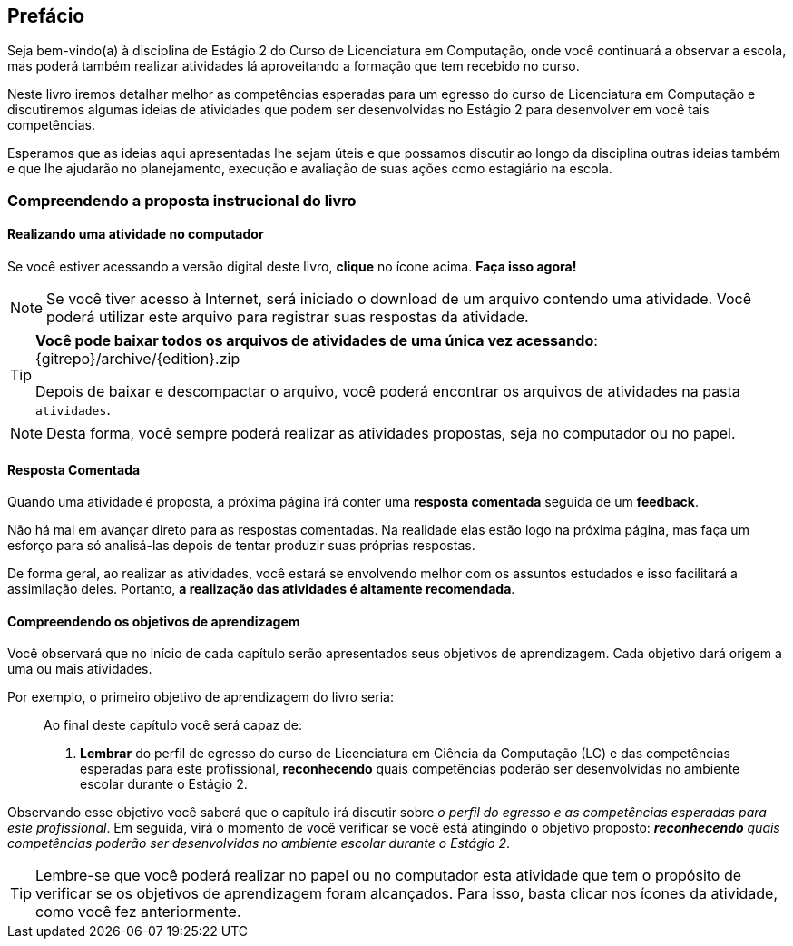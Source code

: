 [[prefacio]]
[preface]
== Prefácio

:cap: prefacio
:online: {gitrepo}/blob/{edition}/livro/code/{cap}
:local: code/{cap}

Seja bem-vindo(a) à disciplina de Estágio 2 do Curso de Licenciatura em Computação, onde você continuará a observar a escola, mas poderá também realizar atividades lá aproveitando a formação que tem recebido no curso.

Neste livro iremos detalhar melhor as competências esperadas para um egresso do curso de Licenciatura em Computação e discutiremos algumas ideias de atividades que podem ser desenvolvidas no Estágio 2 para desenvolver em você tais competências. 

Esperamos que as ideias aqui apresentadas lhe sejam úteis e que possamos discutir ao longo da disciplina outras ideias também e que lhe ajudarão no planejamento, execução e avaliação de suas ações como estagiário na escola. 


=== Compreendendo a proposta instrucional do livro

==== Realizando uma atividade no computador

:atividade: https://raw.githubusercontent.com/edusantana/estagio2-lcc-livro/{edition}/atividades/cap1-atividades.docx

++++
<simpara>
<ulink url="{atividade}">
<inlinemediaobject>
<imageobject>
<imagedata fileref="images/pagina-com-atividade.svg"/>
</imageobject>
</inlinemediaobject></ulink></simpara>
++++

Se você estiver acessando a versão digital deste livro, *clique*
no ícone acima. *Faça isso agora!*

[NOTE]
====

Se você tiver acesso à Internet, será iniciado o download
de um arquivo contendo uma atividade. Você poderá utilizar este
arquivo para registrar suas respostas da atividade.

====

[TIP]
====

*Você pode baixar todos os arquivos de atividades
de uma única vez acessando*: {gitrepo}/archive/{edition}.zip

Depois de baixar e descompactar o arquivo, você poderá encontrar os arquivos
de atividades na pasta `atividades`.

====

NOTE: Desta forma, você sempre poderá realizar as atividades propostas,
seja no computador ou no papel.

==== Resposta Comentada

Quando uma atividade é proposta, a próxima página irá conter uma
*resposta comentada* seguida de um *feedback*.

Não há mal em avançar direto para as respostas comentadas. Na 
realidade elas estão logo na próxima página, mas faça um esforço para só analisá-las depois de tentar
produzir suas próprias respostas.

//pois caso você tenha pouco tempo para os estudos poderá ter acesso rápido às respostas.

//Ayla: Alterei

De forma geral, ao realizar as atividades, você estará se 
envolvendo melhor com os assuntos estudados e isso facilitará a assimilação deles.
Portanto, *a realização das atividades é altamente recomendada*.

==== Compreendendo os objetivos de aprendizagem

Você observará que no início de cada capítulo serão apresentados seus objetivos 
de aprendizagem. Cada objetivo dará origem a uma ou mais atividades.

Por exemplo, o primeiro objetivo de aprendizagem do livro seria:

____

Ao final deste capítulo você será capaz de:

1. *Lembrar* do perfil de egresso do curso de Licenciatura em Ciência
da Computação (LC) e das competências esperadas para este
profissional, *reconhecendo* quais competências poderão ser
desenvolvidas no ambiente escolar durante o Estágio 2.

____

Observando esse objetivo você saberá que o capítulo irá discutir sobre _o perfil do egresso e as competências
esperadas para este profissional_. Em seguida, virá o momento de você verificar
se você está atingindo o objetivo proposto:  *_reconhecendo_* _quais competências 
poderão ser desenvolvidas no ambiente escolar durante o Estágio 2_.


TIP: Lembre-se que você poderá realizar no papel ou no
computador esta atividade que tem o propósito de verificar se os objetivos de aprendizagem foram alcançados.
Para isso, basta clicar nos ícones da atividade, como você fez 
anteriormente.


////
Sempre terminar o arquivo com uma nova linha.
////

